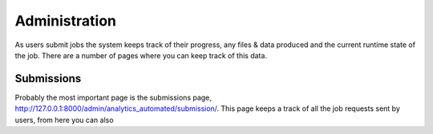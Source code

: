 .. _job_admin:

Administration
==============

As users submit jobs the system keeps track of their progress, any files &
data produced and the current runtime state of the job. There are a number of
pages where you can keep track of this data.

Submissions
^^^^^^^^^^^

Probably the most important page is the submissions page, http://127.0.0.1:8000/admin/analytics_automated/submission/.
This page keeps a track of all the job requests sent by users, from here you can
also 
